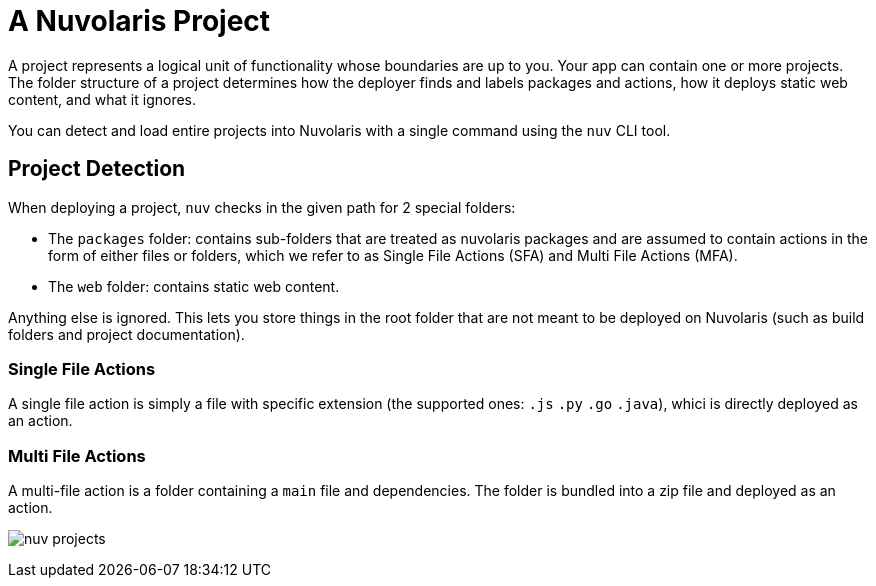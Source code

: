 = A Nuvolaris Project

A project represents a logical unit of functionality whose boundaries are up to you. Your app can contain one or more projects. The folder structure of a project determines how the deployer finds and labels packages and actions, how it deploys static web content, and what it ignores.

You can detect and load entire projects into Nuvolaris with a single command using the `nuv` CLI tool.

== Project Detection

When deploying a project, `nuv` checks in the given path for 2 special folders:

* The `packages` folder: contains sub-folders that are treated as nuvolaris packages and are assumed to contain actions in the form of either files or folders, which we refer to as Single File Actions (SFA) and Multi File Actions (MFA).
* The `web` folder: contains static web content.

Anything else is ignored. This lets you store things in the root folder that are not meant to be deployed on Nuvolaris (such as build folders and project documentation).

=== Single File Actions

A single file action is simply a file with specific extension (the supported ones: `.js`  `.py` `.go` `.java`), whici is directly deployed as an action.

=== Multi File Actions

A multi-file action is a folder containing a `main` file and dependencies. The folder is bundled into a zip file and deployed as an action.

image:../../development/images/nuv-projects.png[]
